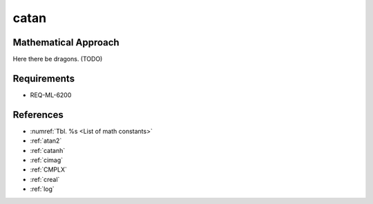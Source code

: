 catan
~~~~~

.. c:autodoc:: ../libm/complexd/catand.c

Mathematical Approach
^^^^^^^^^^^^^^^^^^^^^

Here there be dragons. (TODO)

Requirements
^^^^^^^^^^^^

* REQ-ML-6200

References
^^^^^^^^^^

* :numref:`Tbl. %s <List of math constants>`
* :ref:`atan2`
* :ref:`catanh`
* :ref:`cimag`
* :ref:`CMPLX`
* :ref:`creal`
* :ref:`log`
